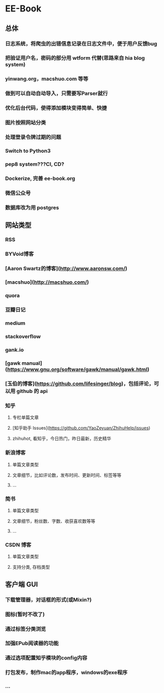 * EE-Book
** 总体
*** 日志系统，将爬虫的出错信息记录在日志文件中，便于用户反馈bug
*** 把验证用户名，密码的部分用 wtform 代替(思路来自 hia blog system)
*** yinwang.org，macshuo.com 等等
*** 做到可以自动自动导入，只需要写Parser就行
*** 优化后台代码，使得添加模块变得简单、快捷
*** 图片按照网站分类
*** 处理登录令牌过期的问题
*** Switch to Python3
*** pep8 system???CI, CD?
*** Dockerize, 完善 ee-book.org
*** 微信公众号
*** 数据库改为用 postgres
** 网站类型  
*** RSS
*** BYVoid博客
*** [Aaron Swartz的博客](http://www.aaronsw.com/)
*** [macshuo](http://macshuo.com/)
*** quora
*** 豆瓣日记
*** medium
*** stackoverflow
*** gank.io
*** [gawk manual](https://www.gnu.org/software/gawk/manual/gawk.html)
*** [玉伯的博客](https://github.com/lifesinger/blog)，包括评论，可以用 github 的 api
*** 知乎
**** 专栏单篇文章
**** [知乎助手 Issues](https://github.com/YaoZeyuan/ZhihuHelp/issues)
**** zhihuhot, 看知乎，今日热门，昨日最新，历史精华
  
*** 新浪博客
**** 单篇文章类型
**** 文章细节，比如评论数，发布时间、更新时间、标签等等
**** ...
*** 简书
**** 单篇文章类型
**** 文章细节，粉丝数、字数、收获喜欢数等等
**** ...
*** CSDN 博客
**** 单篇文章类型
**** 支持分类, 存档类型
** 客户端 GUI
*** 下载管理器，对话框的形式(或Mixin?)
*** 图标(暂时不改了)
*** 通过标签分类浏览
*** 加强EPub阅读器的功能
*** 通过选项配置知乎模块的config内容
*** 打包发布，制作mac的app程序，windows的exe程序
*** ...
